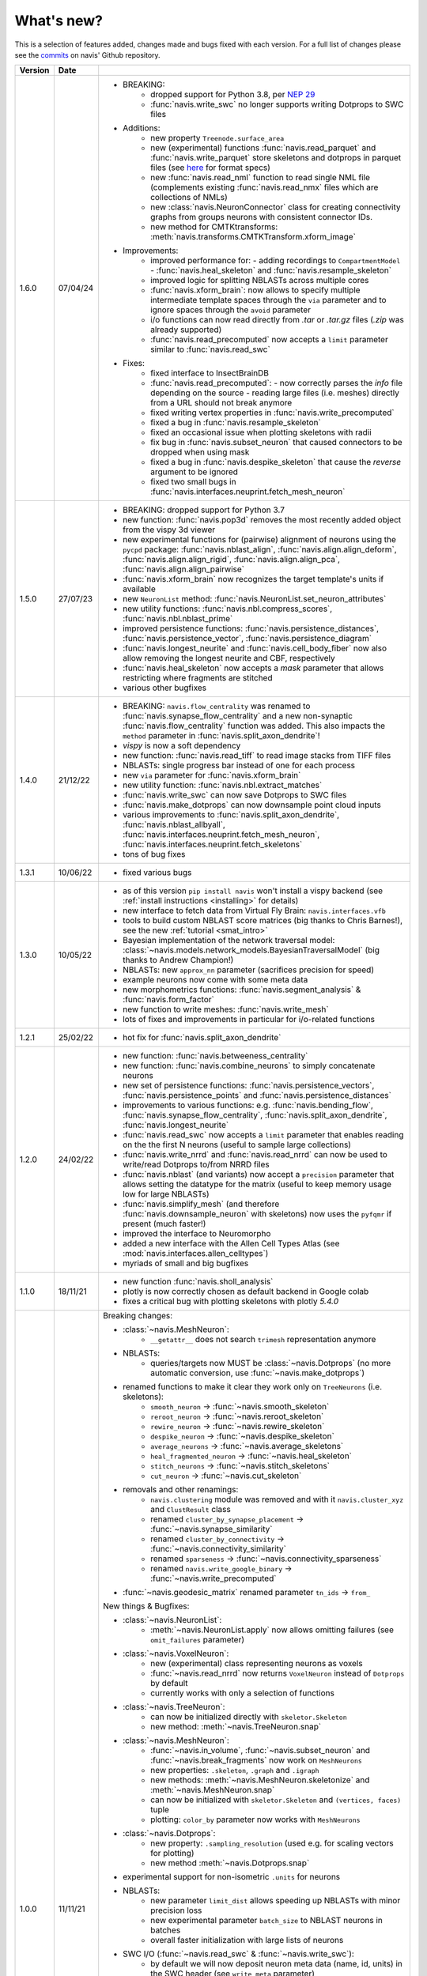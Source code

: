 
.. _whats_new:

What's new?
===========
This is a selection of features added, changes made and bugs fixed with each version.
For a full list of changes please see the
`commits <https://github.com/navis-org/navis/commits/master>`_ on navis' Github
repository.

.. list-table::
   :widths: 7 7 86
   :header-rows: 1

   * - Version
     - Date
     -
   * - 1.6.0
     - 07/04/24
     - - BREAKING:
          - dropped support for Python 3.8, per `NEP 29 <https://numpy.org/neps/nep-0029-deprecation_policy.html>`_
          - :func:`navis.write_swc` no longer supports writing Dotprops to SWC files
       - Additions:
          - new property ``Treenode.surface_area``
          - new (experimental) functions :func:`navis.read_parquet` and :func:`navis.write_parquet`
            store skeletons and dotprops in parquet files (see `here <https://github.com/clbarnes/neurarrow>`_
            for format specs)
          - new :func:`navis.read_nml` function to read single NML file (complements
            existing :func:`navis.read_nmx` files which are collections of NMLs)
          - new :class:`navis.NeuronConnector` class for creating connectivity graphs
            from groups neurons with consistent connector IDs.
          - new method for CMTKtransforms: :meth:`navis.transforms.CMTKTransform.xform_image`
       - Improvements:
          - improved performance for:
            - adding recordings to ``CompartmentModel``
            - :func:`navis.heal_skeleton` and :func:`navis.resample_skeleton`
          - improved logic for splitting NBLASTs across multiple cores
          - :func:`navis.xform_brain`: now allows to specify multiple intermediate
            template spaces through the ``via`` parameter and to ignore spaces
            through the ``avoid`` parameter
          - i/o functions can now read directly from `.tar` or `.tar.gz` files (`.zip`
            was already supported)
          - :func:`navis.read_precomputed` now accepts a ``limit`` parameter similar
            to :func:`navis.read_swc`
       - Fixes:
          - fixed interface to InsectBrainDB
          - :func:`navis.read_precomputed`:
            - now correctly parses the `info` file depending on the source
            - reading large files (i.e. meshes) directly from a URL should not break anymore
          - fixed writing vertex properties in :func:`navis.write_precomputed`
          - fixed a bug in :func:`navis.resample_skeleton`
          - fixed an occasional issue when plotting skeletons with radii
          - fix bug in :func:`navis.subset_neuron` that caused connectors to be dropped when using mask
          - fixed a bug in :func:`navis.despike_skeleton` that cause the `reverse` argument to be ignored
          - fixed two small bugs in :func:`navis.interfaces.neuprint.fetch_mesh_neuron`
   * - 1.5.0
     - 27/07/23
     - - BREAKING: dropped support for Python 3.7
       - new function: :func:`navis.pop3d` removes the most recently added object from the vispy 3d viewer
       - new experimental functions for (pairwise) alignment of neurons using the ``pycpd`` package:
         :func:`navis.nblast_align`, :func:`navis.align.align_deform`, :func:`navis.align.align_rigid`,
         :func:`navis.align.align_pca`, :func:`navis.align.align_pairwise`
       - :func:`navis.xform_brain` now recognizes the target template's units if available
       - new ``NeuronList`` method: :func:`navis.NeuronList.set_neuron_attributes`
       - new utility functions: :func:`navis.nbl.compress_scores`, :func:`navis.nbl.nblast_prime`
       - improved persistence functions: :func:`navis.persistence_distances`, :func:`navis.persistence_vector`, :func:`navis.persistence_diagram`
       - :func:`navis.longest_neurite` and :func:`navis.cell_body_fiber` now also allow
         removing the longest neurite and CBF, respectively
       - :func:`navis.heal_skeleton` now accepts a `mask` parameter that allows restricting where fragments are stitched
       - various other bugfixes
   * - 1.4.0
     - 21/12/22
     - - BREAKING: ``navis.flow_centrality`` was renamed to :func:`navis.synapse_flow_centrality`
         and a new non-synaptic :func:`navis.flow_centrality` function was added. This also
         impacts the ``method`` parameter in :func:`navis.split_axon_dendrite`!
       - `vispy` is now a soft dependency
       - new function: :func:`navis.read_tiff` to read image stacks from TIFF files
       - NBLASTs: single progress bar instead of one for each process
       - new ``via`` parameter for :func:`navis.xform_brain`
       - new utility function: :func:`navis.nbl.extract_matches`
       - :func:`navis.write_swc` can now save Dotprops to SWC files
       - :func:`navis.make_dotprops` can now downsample point cloud inputs
       - various improvements to :func:`navis.split_axon_dendrite`, :func:`navis.nblast_allbyall`,
         :func:`navis.interfaces.neuprint.fetch_mesh_neuron`, :func:`navis.interfaces.neuprint.fetch_skeletons`
       - tons of bug fixes
   * - 1.3.1
     - 10/06/22
     - - fixed various bugs
   * - 1.3.0
     - 10/05/22
     - - as of this version ``pip install navis`` won't install a vispy backend (see :ref:`install instructions <installing>` for details)
       - new interface to fetch data from Virtual Fly Brain: ``navis.interfaces.vfb``
       - tools to build custom NBLAST score matrices (big thanks to Chris Barnes!), see the new :ref:`tutorial <smat_intro>`
       - Bayesian implementation of the network traversal model: :class:`~navis.models.network_models.BayesianTraversalModel` (big thanks to Andrew Champion!)
       - NBLASTs: new ``approx_nn`` parameter (sacrifices precision for speed)
       - example neurons now come with some meta data
       - new morphometrics functions: :func:`navis.segment_analysis` & :func:`navis.form_factor`
       - new function to write meshes: :func:`navis.write_mesh`
       - lots of fixes and improvements in particular for i/o-related functions
   * - 1.2.1
     - 25/02/22
     - - hot fix for :func:`navis.split_axon_dendrite`
   * - 1.2.0
     - 24/02/22
     - - new function: :func:`navis.betweeness_centrality`
       - new function: :func:`navis.combine_neurons` to simply concatenate neurons
       - new set of persistence functions: :func:`navis.persistence_vectors`,
         :func:`navis.persistence_points` and :func:`navis.persistence_distances`
       - improvements to various functions: e.g. :func:`navis.bending_flow`,
         :func:`navis.synapse_flow_centrality`, :func:`navis.split_axon_dendrite`,
         :func:`navis.longest_neurite`
       - :func:`navis.read_swc` now accepts a ``limit`` parameter that enables
         reading on the the first N neurons (useful to sample large collections)
       - :func:`navis.write_nrrd` and :func:`navis.read_nrrd` can now be used to
         write/read Dotprops to/from NRRD files
       - :func:`navis.nblast` (and variants) now accept a ``precision`` parameter
         that allows setting the datatype for the matrix (useful to keep memory
         usage low for large NBLASTs)
       - :func:`navis.simplify_mesh` (and therefore :func:`navis.downsample_neuron`
         with skeletons) now uses the ``pyfqmr`` if present (much faster!)
       - improved the interface to Neuromorpho
       - added a new interface with the Allen Cell Types Atlas (see
         :mod:`navis.interfaces.allen_celltypes`)
       - myriads of small and big bugfixes
   * - 1.1.0
     - 18/11/21
     - - new function :func:`navis.sholl_analysis`
       - plotly is now correctly chosen as default backend in Google colab
       - fixes a critical bug with plotting skeletons with plotly `5.4.0`
   * - 1.0.0
     - 11/11/21
     - Breaking changes:

       - :class:`~navis.MeshNeuron`:
           - ``__getattr__`` does not search ``trimesh`` representation anymore
       - NBLASTs:
           - queries/targets now MUST be :class:`~navis.Dotprops` (no more automatic conversion, use :func:`~navis.make_dotprops`)
       - renamed functions to make it clear they work only on ``TreeNeurons`` (i.e. skeletons):
           - ``smooth_neuron`` -> :func:`~navis.smooth_skeleton`
           - ``reroot_neuron`` -> :func:`~navis.reroot_skeleton`
           - ``rewire_neuron`` -> :func:`~navis.rewire_skeleton`
           - ``despike_neuron`` -> :func:`~navis.despike_skeleton`
           - ``average_neurons`` -> :func:`~navis.average_skeletons`
           - ``heal_fragmented_neuron`` -> :func:`~navis.heal_skeleton`
           - ``stitch_neurons`` -> :func:`~navis.stitch_skeletons`
           - ``cut_neuron`` -> :func:`~navis.cut_skeleton`
       - removals and other renamings:
           - ``navis.clustering`` module was removed and with it ``navis.cluster_xyz`` and ``ClustResult`` class
           - renamed ``cluster_by_synapse_placement`` -> :func:`~navis.synapse_similarity`
           - renamed ``cluster_by_connectivity`` -> :func:`~navis.connectivity_similarity`
           - renamed ``sparseness`` -> :func:`~navis.connectivity_sparseness`
           - renamed ``navis.write_google_binary`` -> :func:`~navis.write_precomputed`
       - :func:`~navis.geodesic_matrix` renamed parameter ``tn_ids`` -> ``from_``

       New things & Bugfixes:

       - :class:`~navis.NeuronList`:
           - :meth:`~navis.NeuronList.apply` now allows omitting failures (see ``omit_failures`` parameter)
       - :class:`~navis.VoxelNeuron`:
           - new (experimental) class representing neurons as voxels
           - :func:`~navis.read_nrrd` now returns ``VoxelNeuron`` instead of ``Dotprops`` by default
           - currently works with only a selection of functions
       - :class:`~navis.TreeNeuron`:
           - can now be initialized directly with ``skeletor.Skeleton``
           - new method: :meth:`~navis.TreeNeuron.snap`
       - :class:`~navis.MeshNeuron`:
           - :func:`~navis.in_volume`, :func:`~navis.subset_neuron` and :func:`~navis.break_fragments` now work on ``MeshNeurons``
           - new properties: ``.skeleton``, ``.graph`` and ``.igraph``
           - new methods: :meth:`~navis.MeshNeuron.skeletonize` and :meth:`~navis.MeshNeuron.snap`
           - can now be initialized with ``skeletor.Skeleton`` and ``(vertices, faces)`` tuple
           - plotting: ``color_by`` parameter now works with ``MeshNeurons``
       - :class:`~navis.Dotprops`:
           - new property: ``.sampling_resolution`` (used e.g. for scaling vectors for plotting)
           - new method :meth:`~navis.Dotprops.snap`
       - experimental support for non-isometric ``.units`` for neurons
       - NBLASTs:
           - new parameter ``limit_dist`` allows speeding up NBLASTs with minor precision loss
           - new experimental parameter ``batch_size`` to NBLAST neurons in batches
           - overall faster initialization with large lists of neurons
       - SWC I/O (:func:`~navis.read_swc` & :func:`~navis.write_swc`):
           - by default we will now deposit neuron meta data (name, id, units) in the SWC header (see ``write_meta`` parameter)
           - meta data in SWC header can also be read back (see ``read_meta`` parameter)
           - filenames can now be parsed into specific neuron properties (see ``fmt`` parameter)
           - node IDs now start with 0 instead of 1 when writing SWC files
       - I/O to/from Google neuroglancer's precomputed format:
           - total rework of this module
           - renamed ``navis.write_google_binary`` -> :func:`~navis.write_precomputed`
           - new function: :func:`~navis.read_precomputed`
       - plotting:
           - new function :func:`navis.plot_flat` plots neurons as dendrograms
           - :func:`~navis.plot3d` with plotly backend now returns a plotly ``Figure`` instead of a figure dictionary
           - new `k3d <https://k3d-jupyter.org>`_ backend for plotting in Jupyter environments: try ``navis.plot3d(x, backend='k3d')``
           - new parameter for :func:`~navis.plot2d` and :func:`~navis.plot3d`: use ``clusters=[0, 0, 0, 1, 1, ...]`` to assigns
             clusters and have them automatically coloured accordingly
           - :func:`~navis.plot2d` now allows ``radius=True`` parameter
       - transforms:
           - support for elastix (:class:`navis.transforms.ElastixTransform`)
           - whether transforms are invertible is now determined by existence of ``__neg__`` method
       - most functions that work with ``TreeNeurons`` now also work with ``MeshNeurons``
       - new high-level wrappers to convert neurons: :func:`navis.voxelize`, :func:`navis.mesh` and :func:`navis.skeletonize`
       - :func:`~navis.make_dotprops` now accepts ``parallel=True`` parameter for parallel processing
       - :func:`~navis.smooth_skeleton` can now be used to smooth arbitrary numeric columns in the node table
       - new function :func:`navis.drop_fluff` removes small disconnected bits and pieces from neurons
       - new function :func:`navis.patch_cloudvolume` monkey-patches `cloudvolume` (see the new :ref:`tutorial <cloudvolume_tut>`)
       - new function :func:`navis.write_nrrd` writes ``VoxelNeurons`` to NRRD files
       - new functions to read/write ``MeshNeurons``: :func:`~navis.read_mesh` and :func:`navis.write_mesh`
       - new function :func:`navis.read_nmx` reads pyKNOSSOS files
       - new function :func:`~navis.smooth_mesh` smoothes meshes and ``MeshNeurons``
       - improved/updated the InsectBrain DB interface (see the :ref:`tutorial <insectbraindb_tut>`)
       - under-the-hood fixes and improvements to: :func:`~navis.plot2d`, :func:`~navis.split_axon_dendrite`, :func:`~navis.tortuosity`, :func:`~navis.resample_skeleton`, :func:`~navis.mirror_brain`
       - first pass at a ``NEURON`` interface (see the new :ref:`tutorial <neuron_tut>`)
       - first pass at interface with the Allen's MICrONS datasets (see the new :ref:`tutorial <microns_tut>`)
       - ``NAVIS_SKIP_LOG_SETUP`` environment variable prevents default log setup for library use
       - improved :func:`~navis.cable_overlap`
   * - 0.6.0
     - 12/05/21
     - - new functions: :func:`navis.prune_at_depth`, :func:`navis.read_rda`, :func:`navis.cell_body_fiber`
       - many spatial parameters (e.g. in :func:`navis.resample_skeleton`) can now be passed as unit string, e.g. ``"5 microns"``
       - many functions now accept a ``parallel=True`` parameter to use multiple cores (depends on ``pathos``)
       - :func:`navis.read_swc` and :func:`navis.write_swc` can now read/write directly from/to zip files
       - reworked :func:`navis.read_json`, and :func:`navis.write_json`
       - ``nblast`` functions now let you use your own scoring function (thanks to Ben Pedigo!)
       - added ``threshold`` parameter to :func:`navis.read_nrrd`
       - fixed NBLAST progress bars in notebook environments
       - :func:`navis.nblast_smart`: drop ``quantile`` and add ``score`` criterion
       - new functions to map units into neuron space: :func:`~BaseNeuron.map_units` and :func:`navis.to_neuron_space`
       - functions that manipulate neurons will now always return something (even if ``inplace=True``)
       - :func:`navis.cut_skeleton` now always returns a single ``NeuronList``
       - :func:`navis.mirror_brain` now works with ``k=0/None`` Dotprops
       - all ``reroot_to_soma`` parameters have been renamed to ``reroot_soma``
       - :class:`navis.TreeNeuron` now has a ``soma_pos`` property that can also be used to set the soma by position
       - fixed a couple bugs with `CMTK` transforms
       - made transforms more robust against points outside deformation fields
       - better deal if node ID of soma is ``0`` (e.g. during plotting)
       - :func:`navis.neuron2tangents` now drops zero-length vectors
       - fixed :func:`navis.guess_radius`
   * - 0.5.3
     - 10/04/21
     - - new functions: :func:`navis.nblast_smart`, :func:`navis.synblast`, :func:`navis.symmetrize_brain`
       - :func:`navis.plot3d` (plotly): ``hover_name=True`` will show neuron names on hover
       - :func:`navis.plot2d`: ``rasterize=True`` will rasterize neurons (but not axes or labels) to help keep file sizes low
       - :func:`navis.simplify_mesh` now supports 3 backends: Blender3D, ``open3d`` or ``pymeshlab``
       - :func:`navis.make_dotprops` can now produce ``Dotprops`` purely from skeleton edges (set ``k=None``)
       - reworked :func:`navis.write_swc` (faster, easier to work with)
       - a new type of landmark-based transform: moving least square transforms (thanks to Chris Barnes)
       - vispy :class:`navis.Viewer`: press B to show a bounding box
       - moved tests from Travis to Github Actions (this now also includes testing tutorial notebooks)
       - a great many small and big bug fixes
   * - 0.5.2
     - 02/02/21
     - - new functions: :func:`navis.xform`, :func:`navis.write_precomputed`
       - :func:`navis.downsample_neuron` now also works on ``Dotprops``
       - Neurons:
         - connectors are now included in bounding boxes
       - NeuronLists:
         - added progress bar for division / multiplication
   * - 0.5.1
     - 10/01/21
     - - a couple under-the-hood improvements and bugfixes
   * - 0.5.0
     - 05/01/21
     - - new functions for transforming spatial data (locations, neurons, etc) between brain spaces:
           - :func:`navis.xform_brain` transforms data from one space to another
           - :func:`navis.mirror_brain` mirrors data about given axis
           - see the new :ref:`tutorials<example_gallery>` for explanations
           - low-level interfaces to work with affine, H5-, CMTK- and thin plate spline transforms
       - de-cluttered top level namespace: some more obscure functions are now only available through modules
   * - 0.4.3
     - 22/12/20
     - - more small bug fixes
   * - 0.4.2
     - 22/12/20
     - - some small bug fixes
   * - 0.4.1
     - 06/12/20
     - - hotfix for critical bug in NBLAST
   * - 0.4.0
     - 06/12/20
     - - native implementation of NBLAST: :func:`navis.nblast` and :func:`navis.nblast_allbyall`!
       - new parameter :func:`navis.plot3d` (plotly backend) with ``hover_id=True`` will show node IDs on hover
       - :func:`navis.Volume.resize` has now ``inplace=False`` as default
   * - 0.3.4
     - 24/11/20
     - - improved :class:`navis.Dotprops`:
           - more control over generation in :func:`navis.make_dotprops`
           - :class:`navis.Dotprops` now play nicely with R interface
   * - 0.3.3
     - 23/11/20
     - - new module: ``models`` for modelling networks and neurons
       - new functions :func:`navis.resample_along_axis`, :func:`navis.insert_nodes`, :func:`navis.remove_nodes`
       - full rework of :class:`navis.Dotprops`:
           - make them a subclass of BaseNeuron
           - implement ``nat:dotprops`` in :func:`navis.make_dotprops`
           - added :func:`navis.read_nrrd` and :func:`navis.write_nrrd`
           - side-effect: renamed ``navis.from_swc`` -> ``read_swc`` and ``navis.to_swc`` -> ``write_swc``
           - improved conversion between nat and navis ``Dotprops``
       - full rework of topology-related functions:
           - :func:`navis.strahler_index`, :func:`navis.segregation_index`, :func:`navis.bending_flow`, :func:`navis.synapse_flow_centrality` and :func:`navis.split_axon_dendrite` now work better, faster and more accurately. See their docs for details.
           - new function: :func:`navis.arbor_segregation_index`
       - new ``color_by`` and ``shade_by`` parameters for ``plot3d`` and ``plot2d`` that lets you color/shade a
         neuron by custom properties (e.g. by Strahler index or compartment)
       - neurons are now more memory efficient:
           - pandas "categoricals" are used for connector and node "type" and "label" columns
           - add a ``.memory_usage`` method analogous to that of ``pandas.DataFrames``
       - :class:`navis.NeuronList` can now be pickled!
       - made :class:`navis.Viewer` faster
       - :func:`navis.prune_twigs` can now (optionally) prune by `exactly` the desired length
       - improved ``navis.NeuronList.apply``
       - small bugfixes and improvements
   * - 0.3.2
     - 18/10/20
     - - :func:`navis.plot2d` and :func:`navis.plot3d` now accept ``trimesh.Trimesh`` directly
       - :func:`navis.in_volume` now works with any mesh-like object, not just ``navis.Volumes``
       - lots of small bugfixes and improvements
   * - 0.3.1
     - 07/10/20
     - - new function :func:`navis.rewire_skeleton`
       - improve :func:`navis.heal_skeleton` and :func:`navis.stitch_skeletons`: now much much faster
       - :func:`navis.reroot_skeleton` can now reroot to multiple roots in one go
       - :func:`navis.plot3d` now accepts a ``soma`` argument
       - improved caching for neurons
       - improved multiplication/division of neurons
       - faster ``r.nblast`` and ``r.nblast_allbyall``
       - ``r.xform_brain`` now also adjusts the soma radius
       - ``neuprint.fetch_skeletons`` now returns correct soma radius
       - lots of small bugfixes
   * - 0.3.0
     - 06/10/20
     - - started module to manipulate mesh data: see :func:`navis.simplify_mesh`
       - improved interfaces with R NBLAST and ``xform_brain``
       - improved attribute caching for neurons
   * - 0.2.3
     - 06/09/20
     - - new Neuron property ``.label`` that if present will be used for plot legends
       - new function for R interface: :func:`navis.interfaces.r.load_rda`
       - Blender interface: improved scatter plot generation
   * - 0.2.2
     - 15/08/20
     - - new ``plot3d`` parameter: with plotly backend, use ``fig`` to add data to existing plotly figure
       - new ``plot3d`` parameter: with vispy backend, use ``center=False`` to not re-center camera on adding new data
       - new ``r.mirror_brain`` parameter: use e.g. ``via='FCWB'`` if source space does not have mirror transform
       - new ``NeuronList`` method: ``append()`` works like ``list.append()``
       - first implementation of smarter (re-)calculation of temporary Neuron properties using ``.is_stale`` property
       - Neurons can now be multiplied/divided by array/list of x/y/z coordinates for non-isometric transforms
       - fix issues with newer rpy2 versions
       - various improvements and bug fixes
   * - 0.2.1
     - 20/07/20
     - - new ``plot3d`` parameter: with plotly backend, use ``radius=True`` plots TreeNeurons with radius
       - new ``plot2d`` parameter: ``orthogonal=False`` sets view to perspective
       - various improvements to e.g. ```nx2neuron``
   * - 0.2.0
     - 29/06/20
     - - new neuron class :class:`~navis.MeshNeuron` that consists of vertices and faces
       - new :class:`~navis.TreeNeuron` property ``.volume``
       - we now use `ncollpyde <https://pypi.org/project/ncollpyde>`_ for ray casting (intersections)
       - clean-up in neuromorpho interface
       - fix bugs in :class:`~navis.Volume` pickling
       - new example data from the Janelia hemibrain data set
       - breaking changes: :func:``~navis.nx2neuron`` now returns a :class:`~navis.TreeNeuron` instead of a ``DataFrame``
   * - 0.1.16
     - 26/05/20
     - - many small bugfixes
   * - 0.1.15
     - 15/05/20
     - - improvements to R and Blender interface
       - improved loading from SWCs (up to 2x faster)
       - TreeNeurons: allow rerooting by setting the ``.root`` attribute
   * - 0.1.14
     - 05/05/20
     - - emergency fixes for 0.1.13
   * - 0.1.13
     - 05/05/20
     - - new function :func:`navis.vary_color`
       - improvements to Blender interface and various other functions
   * - 0.1.12
     - 02/04/20
     - - :class:`~navis.Volume` is now sublcass of ``trimesh.Trimesh``
   * - 0.1.11
     - 28/02/20
     - - removed hard-coded swapping and translation of axes in the Blender interface
       - improved ``navis.stitch_neurons``: much faster now if you have iGraph
       - fixed errors when using multiprocessing (e.g. in ``NeuronList.apply``)
       - fixed bugs in :func:`navis.downsample_neuron`
   * - 0.1.10
     - 24/02/20
     - - fixed bugs in Blender interface introduced in 0.1.9
   * - 0.1.9
     - 24/02/20
     - - removed hard-coded swapping and translation of axes in the Blender interface
       - fixed bugs in ``stitch_neurons``
   * - 0.1.8
     - 21/02/20
     - - Again lots of fixed bugs
       - Blame myself for not keeping track of changes
   * - 0.1.0
     - 23/05/19
     - - Made lots of fixes
       - Promised myself to be better at tracking changes
   * - 0.0.1
     - 29/01/19
     - - First commit, lots to fix.
